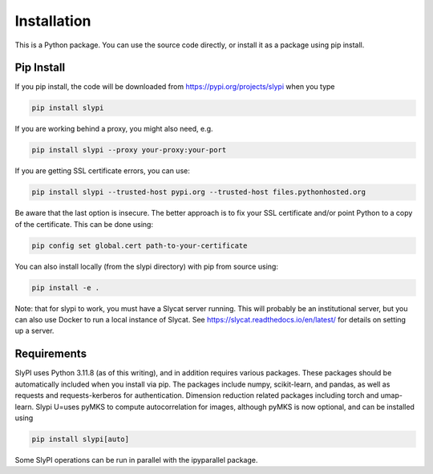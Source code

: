 .. 
   Copyright (c) 2024 National Technology and Engineering Solutions of Sandia, LLC.  
   Under the terms of Contract DE-NA0003525 with National Technology and Engineering 
   Solutions of Sandia, LLC, the U.S. Government retains certain rights in this software.

.. _installation:

Installation
============

This is a Python package.  You can use the source code directly, or install it as a package using pip install.

Pip Install
-----------

If you pip install, the code will be downloaded from https://pypi.org/projects/slypi when you type

.. code-block:: bash

  pip install slypi

If you are working behind a proxy, you might also need, e.g.

.. code-block:: bash

  pip install slypi --proxy your-proxy:your-port

If you are getting SSL certificate errors, you can use:

.. code-block:: bash

  pip install slypi --trusted-host pypi.org --trusted-host files.pythonhosted.org

Be aware that the last option is insecure.  The better approach is to 
fix your SSL certificate and/or point Python to a copy of the certificate.
This can be done using:

.. code-block:: bash

  pip config set global.cert path-to-your-certificate

You can also install locally (from the slypi directory) with pip from source using:

.. code-block:: bash

  pip install -e .

Note: that for slypi to work, you must have a Slycat server running.  This will 
probably be an institutional server, but you can also use Docker to run a local 
instance of Slycat.  See https://slycat.readthedocs.io/en/latest/ for details on 
setting up a server.

Requirements
------------

SlyPI uses Python 3.11.8 (as of this writing), and in addition requires various packages.  These packages should be automatically included when you install via pip.  The packages include numpy, scikit-learn, and pandas, as well as requests and requests-kerberos for authentication.  Dimension reduction related packages including torch and umap-learn.  Slypi U=uses pyMKS to compute autocorrelation for images, although pyMKS is now optional, and can be installed using

.. code-block:: bash

  pip install slypi[auto]

Some SlyPI operations can be run in parallel with the  ipyparallel package.